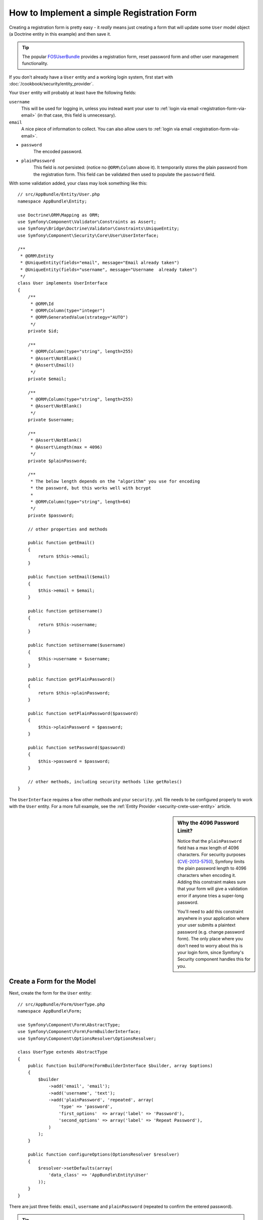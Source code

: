.. index::
   single: Doctrine; Simple Registration Form
   single: Form; Simple Registration Form

How to Implement a simple Registration Form
===========================================

Creating a registration form is pretty easy - it *really* means just creating
a form that will update some ``User`` model object (a Doctrine entity in this example)
and then save it.

.. tip::

    The popular `FOSUserBundle`_ provides a registration form, reset password form
    and other user management functionality.

If you don't already have a ``User`` entity and a working login system,
first start with :doc:`/cookbook/security/entity_provider`.

Your ``User`` entity will probably at least have the following fields:

``username``
    This will be used for logging in, unless you instead want your user to
    :ref:`login via email <registration-form-via-email>` (in that case, this
    field is unnecessary).

``email``
    A nice piece of information to collect. You can also allow users to
    :ref:`login via email <registration-form-via-email>`.

* ``password``
    The encoded password.

* ``plainPassword``
    This field is *not* persisted: (notice no ``@ORM\Column`` above it). It
    temporarily stores the plain password from the registration form. This field
    can be validated then used to populate the ``password`` field.

With some validation added, your class may look something like this::

    // src/AppBundle/Entity/User.php
    namespace AppBundle\Entity;

    use Doctrine\ORM\Mapping as ORM;
    use Symfony\Component\Validator\Constraints as Assert;
    use Symfony\Bridge\Doctrine\Validator\Constraints\UniqueEntity;
    use Symfony\Component\Security\Core\User\UserInterface;

    /**
     * @ORM\Entity
     * @UniqueEntity(fields="email", message="Email already taken")
     * @UniqueEntity(fields="username", message="Username  already taken")
     */
    class User implements UserInterface
    {
        /**
         * @ORM\Id
         * @ORM\Column(type="integer")
         * @ORM\GeneratedValue(strategy="AUTO")
         */
        private $id;

        /**
         * @ORM\Column(type="string", length=255)
         * @Assert\NotBlank()
         * @Assert\Email()
         */
        private $email;

        /**
         * @ORM\Column(type="string", length=255)
         * @Assert\NotBlank()
         */
        private $username;

        /**
         * @Assert\NotBlank()
         * @Assert\Length(max = 4096)
         */
        private $plainPassword;

        /**
         * The below length depends on the "algorithm" you use for encoding
         * the password, but this works well with bcrypt
         *
         * @ORM\Column(type="string", length=64)
         */
        private $password;

        // other properties and methods

        public function getEmail()
        {
            return $this->email;
        }

        public function setEmail($email)
        {
            $this->email = $email;
        }

        public function getUsername()
        {
            return $this->username;
        }

        public function setUsername($username)
        {
            $this->username = $username;
        }

        public function getPlainPassword()
        {
            return $this->plainPassword;
        }

        public function setPlainPassword($password)
        {
            $this->plainPassword = $password;
        }

        public function setPassword($password)
        {
            $this->password = $password;
        }

        // other methods, including security methods like getRoles()
    }

The ``UserInterface`` requires a few other methods and your ``security.yml`` file
needs to be configured properly to work with the ``User`` entity. For a more full
example, see the :ref:`Entity Provider <security-crete-user-entity>` article.

.. _cookbook-registration-password-max:

.. sidebar:: Why the 4096 Password Limit?

    Notice that the ``plainPassword`` field has a max length of 4096 characters.
    For security purposes (`CVE-2013-5750`_), Symfony limits the plain password
    length to 4096 characters when encoding it. Adding this constraint makes
    sure that your form will give a validation error if anyone tries a super-long
    password.

    You'll need to add this constraint anywhere in your application where
    your user submits a plaintext password (e.g. change password form). The
    only place where you don't need to worry about this is your login form,
    since Symfony's Security component handles this for you.

Create a Form for the Model
---------------------------

Next, create the form for the ``User`` entity::

    // src/AppBundle/Form/UserType.php
    namespace AppBundle\Form;

    use Symfony\Component\Form\AbstractType;
    use Symfony\Component\Form\FormBuilderInterface;
    use Symfony\Component\OptionsResolver\OptionsResolver;

    class UserType extends AbstractType
    {
        public function buildForm(FormBuilderInterface $builder, array $options)
        {
            $builder
                ->add('email', 'email');
                ->add('username', 'text');
                ->add('plainPassword', 'repeated', array(
                    'type' => 'password',
                    'first_options'  => array('label' => 'Password'),
                    'second_options' => array('label' => 'Repeat Password'),
                )
            );
        }

        public function configureOptions(OptionsResolver $resolver)
        {
            $resolver->setDefaults(array(
                'data_class' => 'AppBundle\Entity\User'
            ));
        }
    }

There are just three fields: ``email``, ``username`` and ``plainPassword``
(repeated to confirm the entered password).

.. tip::

    To explore more things about the Form component, read :doc:`/book/forms`.

Handling the Form Submission
----------------------------

Next, you need a controller to handle the form. Start by creating a simple
controller for displaying the registration form::

    // src/AppBundle/Controller/AccountController.php
    namespace AppBundle\Controller;

    use Symfony\Bundle\FrameworkBundle\Controller\Controller;

    use AppBundle\Form\UserType;
    use AppBundle\Entity\User;
    use Symfony\Component\HttpFoundation\Request;
    use Sensio\Bundle\FrameworkExtraBundle\Configuration\Route;

    class RegistrationController extends Controller
    {
        /**
         * @Route("/register", name="user_registration")
         */
        public function registerAction(Request $request)
        {
            // 1) build the form
            $user = new User();
            $form = $this->createForm(new UserType(), $user);

            // 2) handle the submit (will only happen on POST)
            $form->handleRequest($request);
            if ($form->isValid() && $form->isSubmitted()) {
                // 3) Encode the password (you could also do this via Doctrine listener)
                $password = $this->get('security.password_encoder')
                    ->encodePassword($user, $user->getPlainPassword());
                $user->setPassword($password);

                // 4) save the User!
                $em = $this->getDoctrine()->getManager();
                $em->persist($user);
                $em->flush();

                // ... do any other work - like send them an email, etc
                // maybe set a "flash" success message for the user

                return $this->redirectToRoute('replace_with_some_route');
            }

            return $this->render(
                'registration/register.html.twig',
                array('form' => $form->createView())
            );
        }
    }

.. note::

    If you decide to NOT use annotation routing (shown above), then you'll
    need to create a route to this controller:
    
    .. configuration-block::

        .. code-block:: yaml

            # app/config/routing.yml
            user_registration:
                path:     /register
                defaults: { _controller: AppBundle:Registration:register }

        .. code-block:: xml

            <!-- app/config/routing.xml -->
            <?xml version="1.0" encoding="UTF-8" ?>
            <routes xmlns="http://symfony.com/schema/routing"
                xmlns:xsi="http://www.w3.org/2001/XMLSchema-instance"
                xsi:schemaLocation="http://symfony.com/schema/routing http://symfony.com/schema/routing/routing-1.0.xsd">

                <route id="user_registration" path="/register">
                    <default key="_controller">AppBundle:Registration:register</default>
                </route>
            </routes>

        .. code-block:: php

            // app/config/routing.php
            use Symfony\Component\Routing\RouteCollection;
            use Symfony\Component\Routing\Route;

            $collection = new RouteCollection();
            $collection->add('user_registration', new Route('/register', array(
                '_controller' => 'AppBundle:Registration:register',
            )));

            return $collection;

Next, create the template:

.. configuration-block::

    .. code-block:: html+jinja

        {# app/Resources/views/registration/register.html.twig #}
    
        {{ form_start(form) }}
            {{ form_row('form.username') }}
            {{ form_row('form.email') }}
            {{ form_row('form.plainPassword.first') }}
            {{ form_row('form.plainPassword.second') }}

            <button type="submit">Register!</button>
        {{ form_end(form) }}
    
    .. code-block:: html+php

        <!-- app/Resources/views/registration/register.html.php -->

        <?php echo $view['form']->start($form) ?>
            <?php echo $view['form']->row($form['username']) ?>
            <?php echo $view['form']->row($form['email']) ?>

            <?php echo $view['form']->row($form['plainPassword']['first']) ?>
            <?php echo $view['form']->row($form['plainPassword']['second']) ?>

            <button type="submit">Register!</button>
        <?php echo $view['form']->end($form) ?>

See :doc:`/cookbook/form/form_customization` for more details.

Update your Database Schema
---------------------------

If you've updated the User entity during this tutorial, you have to update your
database schema using this command:

.. code-block:: bash

   $ php app/console doctrine:schema:update --force

That's it! Head to ``/register`` to try things out!

.. _registration-form-via-email:

Having a Registration form with only Email (no Username)
--------------------------------------------------------

If you want your users to login via email and you don't need a username, then you
can remove it from your ``User`` entity entirely. Instead, make ``getUsername()``
return the ``email`` property::

    // src/AppBundle/Entity/User.php
    // ...

    class User implements UserInterface
    {
        // ...

        public function getUsername()
        {
            return $this->email;
        }

        // ...
    }

Next, just update the ``providers`` section of your ``security.yml`` so that Symfony
knows to load your users via the ``email`` property on login. See
:ref:`authenticating-someone-with-a-custom-entity-provider`.

Adding a "accept terms" Checkbox
--------------------------------

Sometimes, you want a "Do you accept the terms and conditions" checkbox on your
registration form. The only trick is that you want to add this field to your form
without adding an unnecessary new ``termsAccepted`` property to your ``User`` entity
that you'll never need.

To do this, add a ``termsAccepted`` field to your form, but set its :ref:`mapped <reference-form-option-mapped>`
option to ``false``::

    // src/AppBundle/Form/UserType.php
    // ...
    use Symfony\\Component\\Validator\\Constraints\\IsTrue;

    class UserType extends AbstractType
    {
        public function buildForm(FormBuilderInterface $builder, array $options)
        {
            $builder
                ->add('email', 'email');
                // ...
                ->add('termsAccepted', 'checkbox', array(
                    'mapped' => false,
                    'constraints' => new IsTrue(),
                ))
            );
        }
    }

The :ref:`constraints <form-option-constraints>` option is also used, which allows
us to add validation, even though there is no ``termsAccepted`` property on ``User``.

.. _`CVE-2013-5750`: https://symfony.com/blog/cve-2013-5750-security-issue-in-fosuserbundle-login-form
.. _`FOSUserBundle`: https://github.com/FriendsOfSymfony/FOSUserBundle
